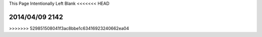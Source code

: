 This Page Intentionally Left Blank
<<<<<<< HEAD

2014/04/09 2142
=======
>>>>>>> 529851508041f3ac8bbe1c63416923240662ea04
